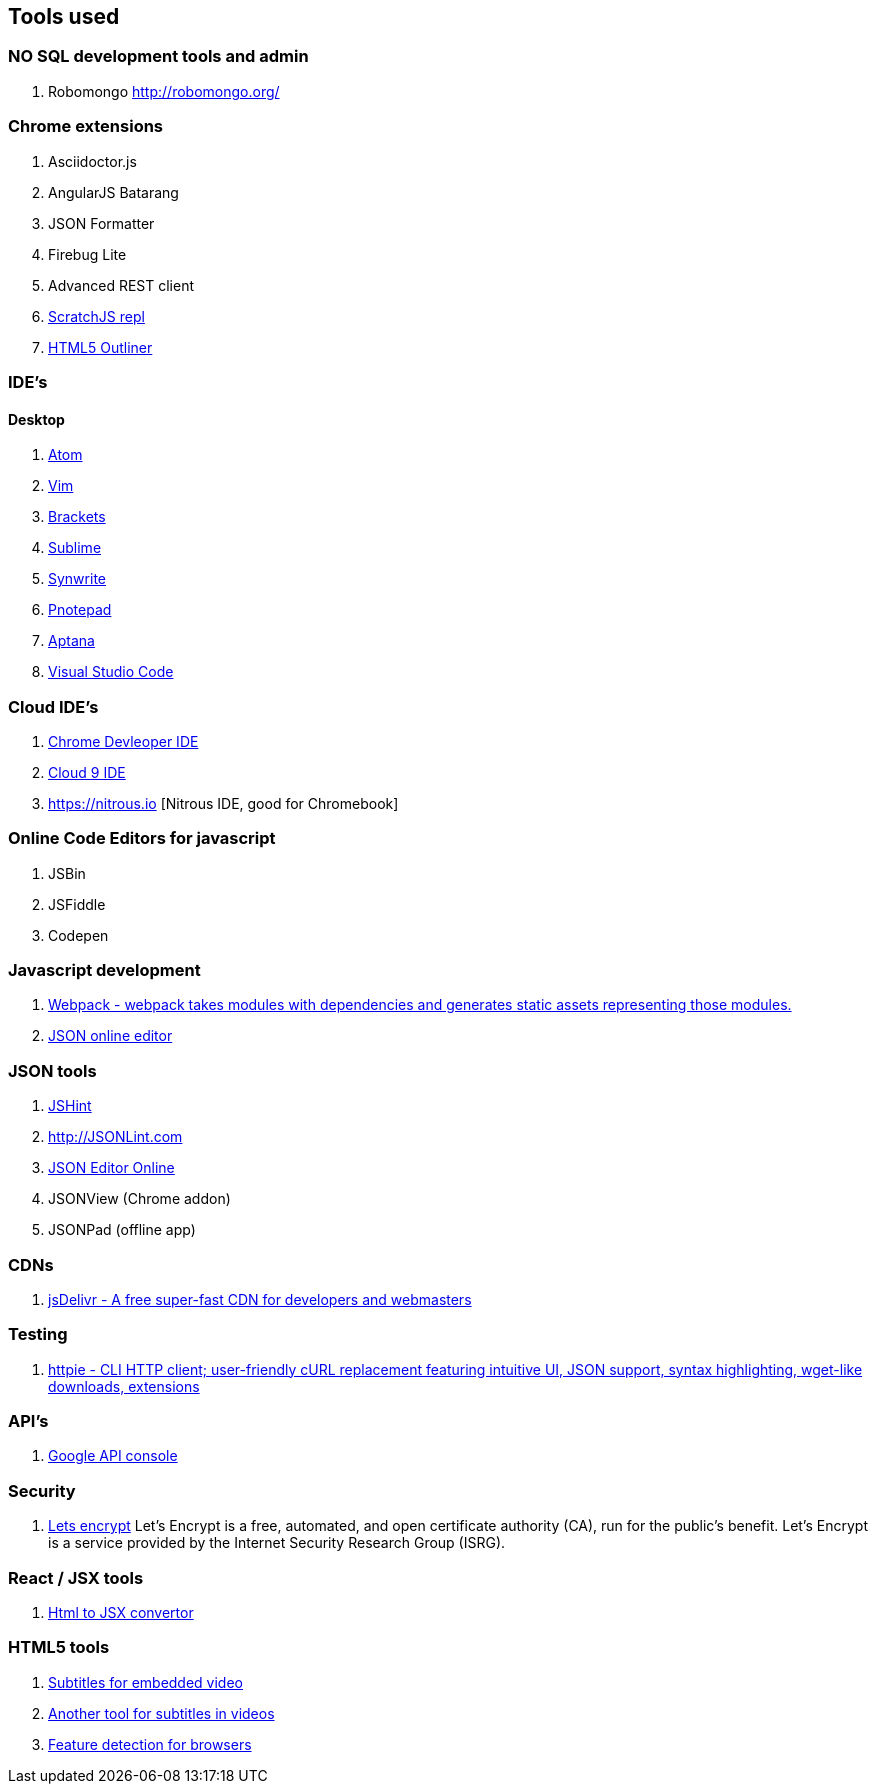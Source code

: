 == Tools used



### NO SQL development tools and admin

. Robomongo http://robomongo.org/

### Chrome extensions

. Asciidoctor.js
. AngularJS Batarang
. JSON Formatter
. Firebug Lite
. Advanced REST client
. https://github.com/richgilbank/Scratch-JS[ScratchJS repl]
. https://chrome.google.com/webstore/detail/html5-outliner/afoibpobokebhgfnknfndkgemglggomo?hl=en[HTML5 Outliner]

### IDE's

==== Desktop

. https://atom.io/[Atom]
. http://www.vim.org/[Vim]
. http://brackets.io/[Brackets]
. http://www.sublimetext.com/[Sublime]
. http://www.uvviewsoft.com/synwrite/[Synwrite]
. http://www.pnotepad.org/[Pnotepad]
. http://www.aptana.com/[Aptana]
. https://code.visualstudio.com/[Visual Studio Code]


### Cloud IDE's

. https://chrome.google.com/webstore/detail/chrome-dev-editor/pnoffddplpippgcfjdhbmhkofpnaalpg?utm_source=gmail[Chrome Devleoper IDE]
. https://ide.c9.io[Cloud 9 IDE]
. https://nitrous.io [Nitrous IDE, good for Chromebook]

### Online Code Editors for javascript

. JSBin
. JSFiddle
. Codepen

### Javascript development

. http://webpack.github.io/docs/[Webpack - webpack takes modules with dependencies and generates static assets representing those modules.]
. http://www.jsoneditoronline.org/[JSON online editor]


### JSON tools

. http://www.JSHint.com[JSHint]
. http://JSONLint.com
. http://JSONEditorOnline.org[JSON Editor Online]
. JSONView (Chrome addon)
. JSONPad (offline app)

### CDNs

. http://www.jsdelivr.com/[jsDelivr - A free super-fast CDN for developers and webmasters]

### Testing

. https://github.com/jkbrzt/httpie[httpie - CLI HTTP client; user-friendly cURL replacement featuring intuitive UI, JSON support, syntax highlighting, wget-like downloads, extensions]

### API's

. https://console.developers.google.com/project[Google API console]

### Security
. https://letsencrypt.org/getinvolved/[Lets encrypt] Let’s Encrypt is a free, automated, and
open certificate authority (CA), run for the public’s benefit. Let’s Encrypt is a
service provided by the Internet Security Research Group (ISRG).

### React / JSX tools

. https://facebook.github.io/react/html-jsx.html[Html to JSX convertor]

### HTML5 tools

. http://www.universalsubtitles.org[Subtitles for embedded video] 
. http://www.amara.org[Another tool for subtitles in videos]
. http://caniuse.com[Feature detection for browsers]
